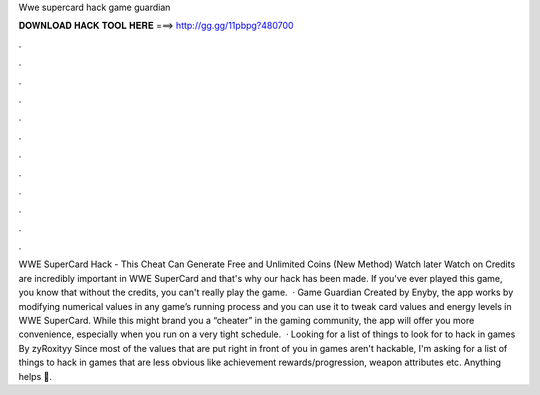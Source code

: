 Wwe supercard hack game guardian

𝐃𝐎𝐖𝐍𝐋𝐎𝐀𝐃 𝐇𝐀𝐂𝐊 𝐓𝐎𝐎𝐋 𝐇𝐄𝐑𝐄 ===> http://gg.gg/11pbpg?480700

.

.

.

.

.

.

.

.

.

.

.

.

WWE SuperCard Hack - This Cheat Can Generate Free and Unlimited Coins (New Method) Watch later Watch on Credits are incredibly important in WWE SuperCard and that's why our hack has been made. If you've ever played this game, you know that without the credits, you can't really play the game.  · Game Guardian Created by Enyby, the app works by modifying numerical values in any game’s running process and you can use it to tweak card values and energy levels in WWE SuperCard. While this might brand you a “cheater” in the gaming community, the app will offer you more convenience, especially when you run on a very tight schedule.  · Looking for a list of things to look for to hack in games By zyRoxityy Since most of the values that are put right in front of you in games aren't hackable, I'm asking for a list of things to hack in games that are less obvious like achievement rewards/progression, weapon attributes etc. Anything helps 🙂.